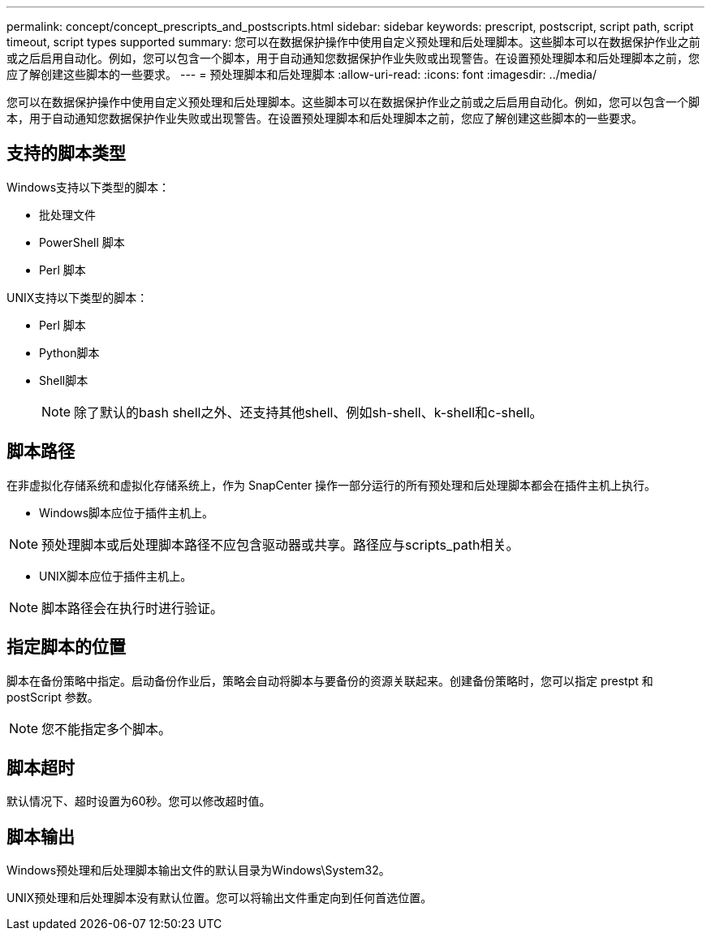---
permalink: concept/concept_prescripts_and_postscripts.html 
sidebar: sidebar 
keywords: prescript, postscript, script path, script timeout, script types supported 
summary: 您可以在数据保护操作中使用自定义预处理和后处理脚本。这些脚本可以在数据保护作业之前或之后启用自动化。例如，您可以包含一个脚本，用于自动通知您数据保护作业失败或出现警告。在设置预处理脚本和后处理脚本之前，您应了解创建这些脚本的一些要求。 
---
= 预处理脚本和后处理脚本
:allow-uri-read: 
:icons: font
:imagesdir: ../media/


[role="lead"]
您可以在数据保护操作中使用自定义预处理和后处理脚本。这些脚本可以在数据保护作业之前或之后启用自动化。例如，您可以包含一个脚本，用于自动通知您数据保护作业失败或出现警告。在设置预处理脚本和后处理脚本之前，您应了解创建这些脚本的一些要求。



== 支持的脚本类型

Windows支持以下类型的脚本：

* 批处理文件
* PowerShell 脚本
* Perl 脚本


UNIX支持以下类型的脚本：

* Perl 脚本
* Python脚本
* Shell脚本
+

NOTE: 除了默认的bash shell之外、还支持其他shell、例如sh-shell、k-shell和c-shell。





== 脚本路径

在非虚拟化存储系统和虚拟化存储系统上，作为 SnapCenter 操作一部分运行的所有预处理和后处理脚本都会在插件主机上执行。

* Windows脚本应位于插件主机上。



NOTE: 预处理脚本或后处理脚本路径不应包含驱动器或共享。路径应与scripts_path相关。

* UNIX脚本应位于插件主机上。



NOTE: 脚本路径会在执行时进行验证。



== 指定脚本的位置

脚本在备份策略中指定。启动备份作业后，策略会自动将脚本与要备份的资源关联起来。创建备份策略时，您可以指定 prestpt 和 postScript 参数。


NOTE: 您不能指定多个脚本。



== 脚本超时

默认情况下、超时设置为60秒。您可以修改超时值。



== 脚本输出

Windows预处理和后处理脚本输出文件的默认目录为Windows\System32。

UNIX预处理和后处理脚本没有默认位置。您可以将输出文件重定向到任何首选位置。
